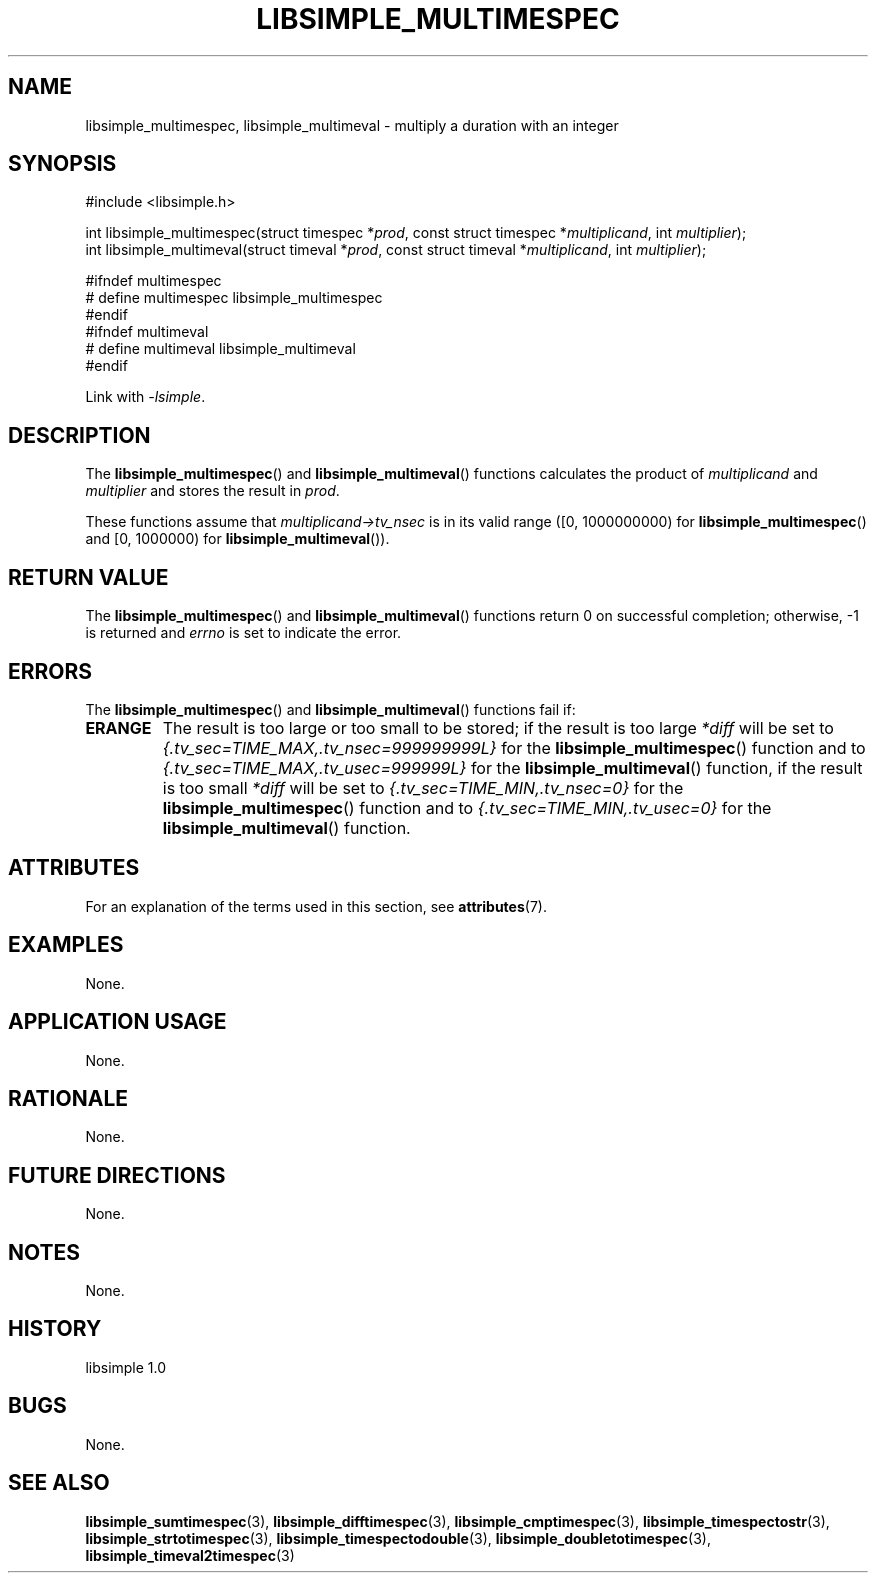 .TH LIBSIMPLE_MULTIMESPEC 3 libsimple
.SH NAME
libsimple_multimespec, libsimple_multimeval \- multiply a duration with an integer

.SH SYNOPSIS
.nf
#include <libsimple.h>

int libsimple_multimespec(struct timespec *\fIprod\fP, const struct timespec *\fImultiplicand\fP, int \fImultiplier\fP);
int libsimple_multimeval(struct timeval *\fIprod\fP, const struct timeval *\fImultiplicand\fP, int \fImultiplier\fP);

#ifndef multimespec
# define multimespec libsimple_multimespec
#endif
#ifndef multimeval
# define multimeval libsimple_multimeval
#endif
.fi
.PP
Link with
.IR \-lsimple .

.SH DESCRIPTION
The
.BR libsimple_multimespec ()
and
.BR libsimple_multimeval ()
functions calculates the product of
.I multiplicand
and
.I multiplier
and stores the result in
.IR prod .
.PP
These functions assume that
.I multiplicand->tv_nsec
is in its valid range ([0, 1000000000) for
.BR libsimple_multimespec ()
and [0, 1000000) for
.BR libsimple_multimeval ()).

.SH RETURN VALUE
The
.BR libsimple_multimespec ()
and
.BR libsimple_multimeval ()
functions return 0 on successful completion;
otherwise, \-1 is returned and
.I errno
is set to indicate the error.

.SH ERRORS
The
.BR libsimple_multimespec ()
and
.BR libsimple_multimeval ()
functions fail if:
.TP
.B ERANGE
The result is too large or too small to be stored; if the
result is too large
.I *diff
will be set to
.I {.tv_sec=TIME_MAX,.tv_nsec=999999999L}
for the
.BR libsimple_multimespec ()
function and to
.I {.tv_sec=TIME_MAX,.tv_usec=999999L}
for the
.BR libsimple_multimeval ()
function, if the result is too small
.I *diff
will be set to
.I {.tv_sec=TIME_MIN,.tv_nsec=0}
for the
.BR libsimple_multimespec ()
function and to
.I {.tv_sec=TIME_MIN,.tv_usec=0}
for the
.BR libsimple_multimeval ()
function.

.SH ATTRIBUTES
For an explanation of the terms used in this section, see
.BR attributes (7).
.TS
allbox;
lb lb lb
l l l.
Interface	Attribute	Value
T{
.BR libsimple_multimespec ()
.br
.BR libsimple_multimeval ()
T}	Thread safety	MT-Safe
T{
.BR libsimple_multimespec ()
.br
.BR libsimple_multimeval ()
T}	Async-signal safety	AS-Safe
T{
.BR libsimple_multimespec ()
.br
.BR libsimple_multimeval ()
T}	Async-cancel safety	AC-Safe
.TE

.SH EXAMPLES
None.

.SH APPLICATION USAGE
None.

.SH RATIONALE
None.

.SH FUTURE DIRECTIONS
None.

.SH NOTES
None.

.SH HISTORY
libsimple 1.0

.SH BUGS
None.

.SH SEE ALSO
.BR libsimple_sumtimespec (3),
.BR libsimple_difftimespec (3),
.BR libsimple_cmptimespec (3),
.BR libsimple_timespectostr (3),
.BR libsimple_strtotimespec (3),
.BR libsimple_timespectodouble (3),
.BR libsimple_doubletotimespec (3),
.BR libsimple_timeval2timespec (3)
